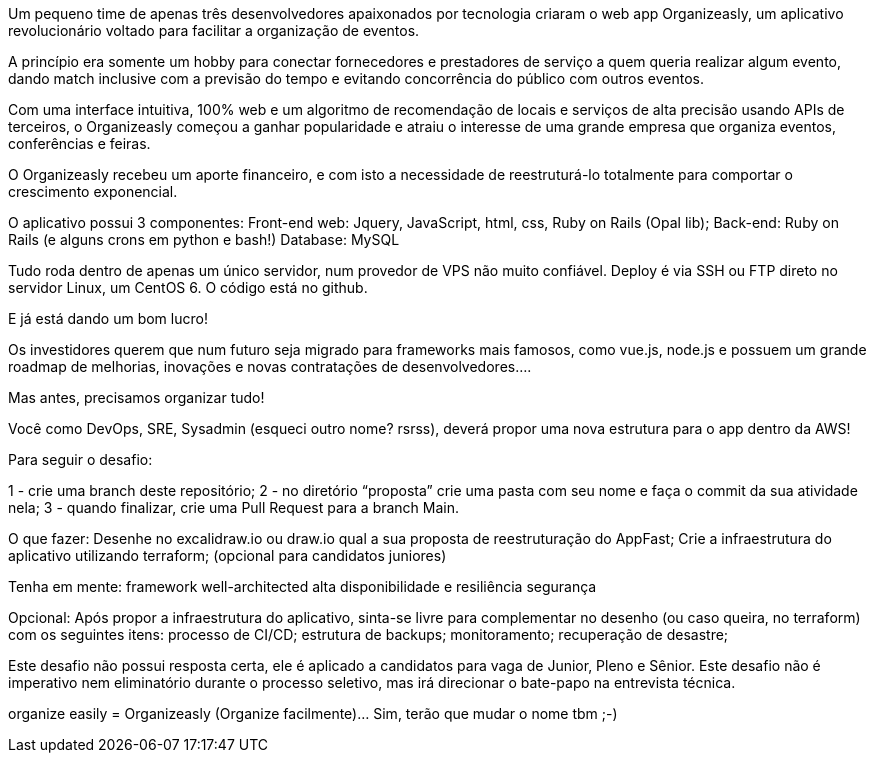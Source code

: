 Um pequeno time de apenas três desenvolvedores apaixonados por tecnologia criaram o web app Organizeasly, um aplicativo revolucionário voltado para facilitar a organização de eventos.

A princípio era somente um hobby para conectar fornecedores e prestadores de serviço a quem queria realizar algum evento, dando match inclusive com a previsão do tempo e evitando concorrência do público com outros eventos.

Com uma interface intuitiva, 100% web e um algoritmo de recomendação de locais e serviços de alta precisão usando APIs de terceiros, o Organizeasly começou a ganhar popularidade e atraiu o interesse de uma grande empresa que organiza eventos, conferências e feiras.

O Organizeasly recebeu um aporte financeiro, e com isto a necessidade de reestruturá-lo totalmente para comportar o crescimento exponencial.

O aplicativo possui 3 componentes: 
Front-end web: Jquery, JavaScript, html, css, Ruby on Rails (Opal lib);
Back-end: Ruby on Rails (e alguns crons em python e bash!)
Database: MySQL

Tudo roda dentro de apenas um único servidor, num provedor de VPS não muito confiável.
Deploy é via SSH ou FTP direto no servidor Linux, um CentOS 6.
O código está no github.

E já está dando um bom lucro!

Os investidores querem que num futuro seja migrado para frameworks mais famosos, como vue.js, node.js e possuem um grande roadmap de melhorias, inovações e novas contratações de desenvolvedores.... 

Mas antes, precisamos organizar tudo!

Você como DevOps, SRE, Sysadmin (esqueci outro nome? rsrss), deverá propor uma nova estrutura para o app dentro da AWS!

Para seguir o desafio:

1 - crie uma branch deste repositório;
2 - no diretório “proposta” crie uma pasta com seu nome e faça o commit da sua atividade nela;
3 - quando finalizar, crie uma Pull Request para a branch Main.


O que fazer:
Desenhe no excalidraw.io ou draw.io qual a sua proposta de reestruturação do AppFast;
Crie a infraestrutura do aplicativo utilizando terraform; (opcional para candidatos juniores)


Tenha em mente:
framework well-architected
alta disponibilidade e resiliência
segurança


Opcional:
Após propor a infraestrutura do aplicativo, sinta-se livre para complementar no desenho (ou caso queira, no terraform) com os seguintes itens:
processo de CI/CD;
estrutura de backups;
monitoramento;
recuperação de desastre;


Este desafio não possui resposta certa, ele é aplicado a candidatos para vaga de Junior, Pleno e Sênior.
Este desafio não é imperativo nem eliminatório durante o processo seletivo, mas irá direcionar o bate-papo na entrevista técnica.


organize easily = Organizeasly (Organize facilmente)... Sim, terão que mudar o nome tbm ;-) 
